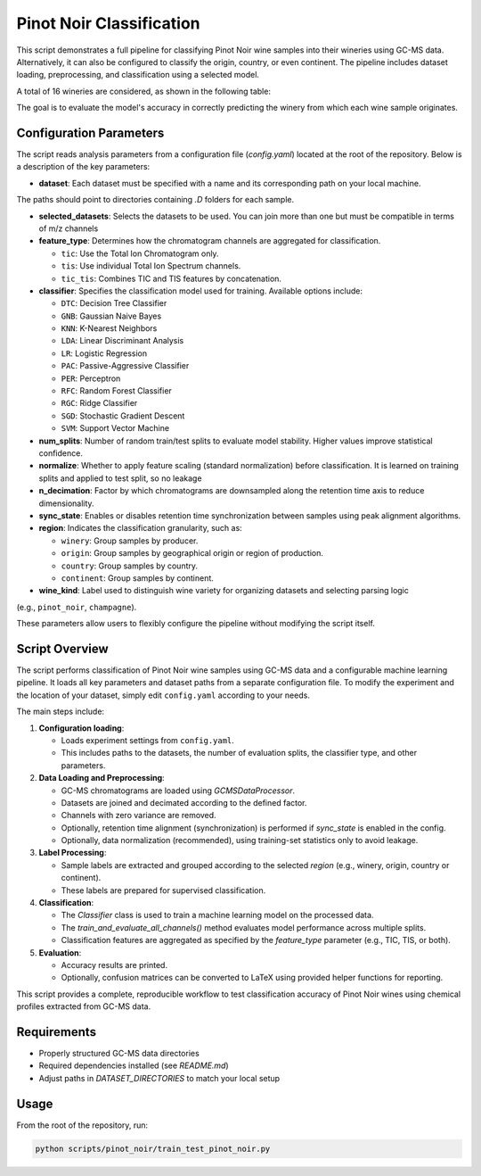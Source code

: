 Pinot Noir Classification
=========================

This script demonstrates a full pipeline for classifying Pinot Noir wine samples into their wineries using GC-MS data.
Alternatively, it can also be configured to classify the origin, country, or even continent.
The pipeline includes dataset loading, preprocessing, and classification using a selected model.

A total of 16 wineries are considered, as shown in the following table:

.. image:: _static/wineries.png
   :alt: Wineries
   :width: 600px
   :align: center

The goal is to evaluate the model's accuracy in correctly predicting the winery from which each wine sample originates.

Configuration Parameters
------------------------

The script reads analysis parameters from a configuration file (`config.yaml`) located at the root of the repository.
Below is a description of the key parameters:

- **dataset**: Each dataset must be specified with a name and its corresponding path on your local machine.
The paths should point to directories containing `.D` folders for each sample.

- **selected_datasets**: Selects the datasets to be used. You can join more than one but must be compatible in terms of m/z channels

- **feature_type**: Determines how the chromatogram channels are aggregated for classification.

  - ``tic``: Use the Total Ion Chromatogram only.
  - ``tis``: Use individual Total Ion Spectrum channels.
  - ``tic_tis``: Combines TIC and TIS features by concatenation.

- **classifier**: Specifies the classification model used for training. Available options include:

  - ``DTC``: Decision Tree Classifier
  - ``GNB``: Gaussian Naive Bayes
  - ``KNN``: K-Nearest Neighbors
  - ``LDA``: Linear Discriminant Analysis
  - ``LR``: Logistic Regression
  - ``PAC``: Passive-Aggressive Classifier
  - ``PER``: Perceptron
  - ``RFC``: Random Forest Classifier
  - ``RGC``: Ridge Classifier
  - ``SGD``: Stochastic Gradient Descent
  - ``SVM``: Support Vector Machine

- **num_splits**: Number of random train/test splits to evaluate model stability. Higher values improve statistical confidence.

- **normalize**: Whether to apply feature scaling (standard normalization) before classification. It is learned on training splits and applied to test split, so no leakage

- **n_decimation**: Factor by which chromatograms are downsampled along the retention time axis to reduce dimensionality.

- **sync_state**: Enables or disables retention time synchronization between samples using peak alignment algorithms.

- **region**: Indicates the classification granularity, such as:

  - ``winery``: Group samples by producer.
  - ``origin``: Group samples by geographical origin or region of production.
  - ``country``: Group samples by country.
  - ``continent``: Group samples by continent.

- **wine_kind**: Label used to distinguish wine variety for organizing datasets and selecting parsing logic
(e.g., ``pinot_noir``, ``champagne``).

These parameters allow users to flexibly configure the pipeline without modifying the script itself.

Script Overview
---------------

The script performs classification of Pinot Noir wine samples using GC-MS data and a configurable machine learning pipeline.
It loads all key parameters and dataset paths from a separate configuration file. To modify the experiment and the
location of your dataset, simply edit ``config.yaml`` according to your needs.


The main steps include:

1. **Configuration loading**:

   - Loads experiment settings from ``config.yaml``.
   - This includes paths to the datasets, the number of evaluation splits, the classifier type, and other parameters.

2. **Data Loading and Preprocessing**:

   - GC-MS chromatograms are loaded using `GCMSDataProcessor`.
   - Datasets are joined and decimated according to the defined factor.
   - Channels with zero variance are removed.
   - Optionally, retention time alignment (synchronization) is performed if `sync_state` is enabled in the config.
   - Optionally, data normalization (recommended), using training-set statistics only to avoid leakage.

3. **Label Processing**:

   - Sample labels are extracted and grouped according to the selected `region` (e.g., winery, origin, country or continent).
   - These labels are prepared for supervised classification.

4. **Classification**:

   - The `Classifier` class is used to train a machine learning model on the processed data.
   - The `train_and_evaluate_all_channels()` method evaluates model performance across multiple splits.
   - Classification features are aggregated as specified by the `feature_type` parameter (e.g., TIC, TIS, or both).

5. **Evaluation**:

   - Accuracy results are printed.
   - Optionally, confusion matrices can be converted to LaTeX using provided helper functions for reporting.

This script provides a complete, reproducible workflow to test classification accuracy of Pinot Noir wines using chemical
profiles extracted from GC-MS data.


Requirements
------------

- Properly structured GC-MS data directories
- Required dependencies installed (see `README.md`)
- Adjust paths in `DATASET_DIRECTORIES` to match your local setup

Usage
-----

From the root of the repository, run:

.. code-block:: bash

   python scripts/pinot_noir/train_test_pinot_noir.py
